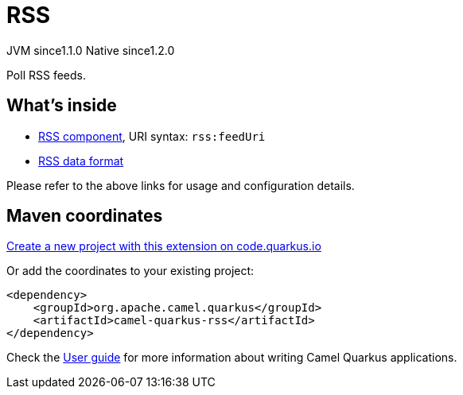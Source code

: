 // Do not edit directly!
// This file was generated by camel-quarkus-maven-plugin:update-extension-doc-page
= RSS
:linkattrs:
:cq-artifact-id: camel-quarkus-rss
:cq-native-supported: true
:cq-status: Stable
:cq-status-deprecation: Stable
:cq-description: Poll RSS feeds.
:cq-deprecated: false
:cq-jvm-since: 1.1.0
:cq-native-since: 1.2.0

[.badges]
[.badge-key]##JVM since##[.badge-supported]##1.1.0## [.badge-key]##Native since##[.badge-supported]##1.2.0##

Poll RSS feeds.

== What's inside

* xref:{cq-camel-components}::rss-component.adoc[RSS component], URI syntax: `rss:feedUri`
* xref:{cq-camel-components}:dataformats:rss-dataformat.adoc[RSS data format]

Please refer to the above links for usage and configuration details.

== Maven coordinates

https://code.quarkus.io/?extension-search=camel-quarkus-rss[Create a new project with this extension on code.quarkus.io, window="_blank"]

Or add the coordinates to your existing project:

[source,xml]
----
<dependency>
    <groupId>org.apache.camel.quarkus</groupId>
    <artifactId>camel-quarkus-rss</artifactId>
</dependency>
----

Check the xref:user-guide/index.adoc[User guide] for more information about writing Camel Quarkus applications.
